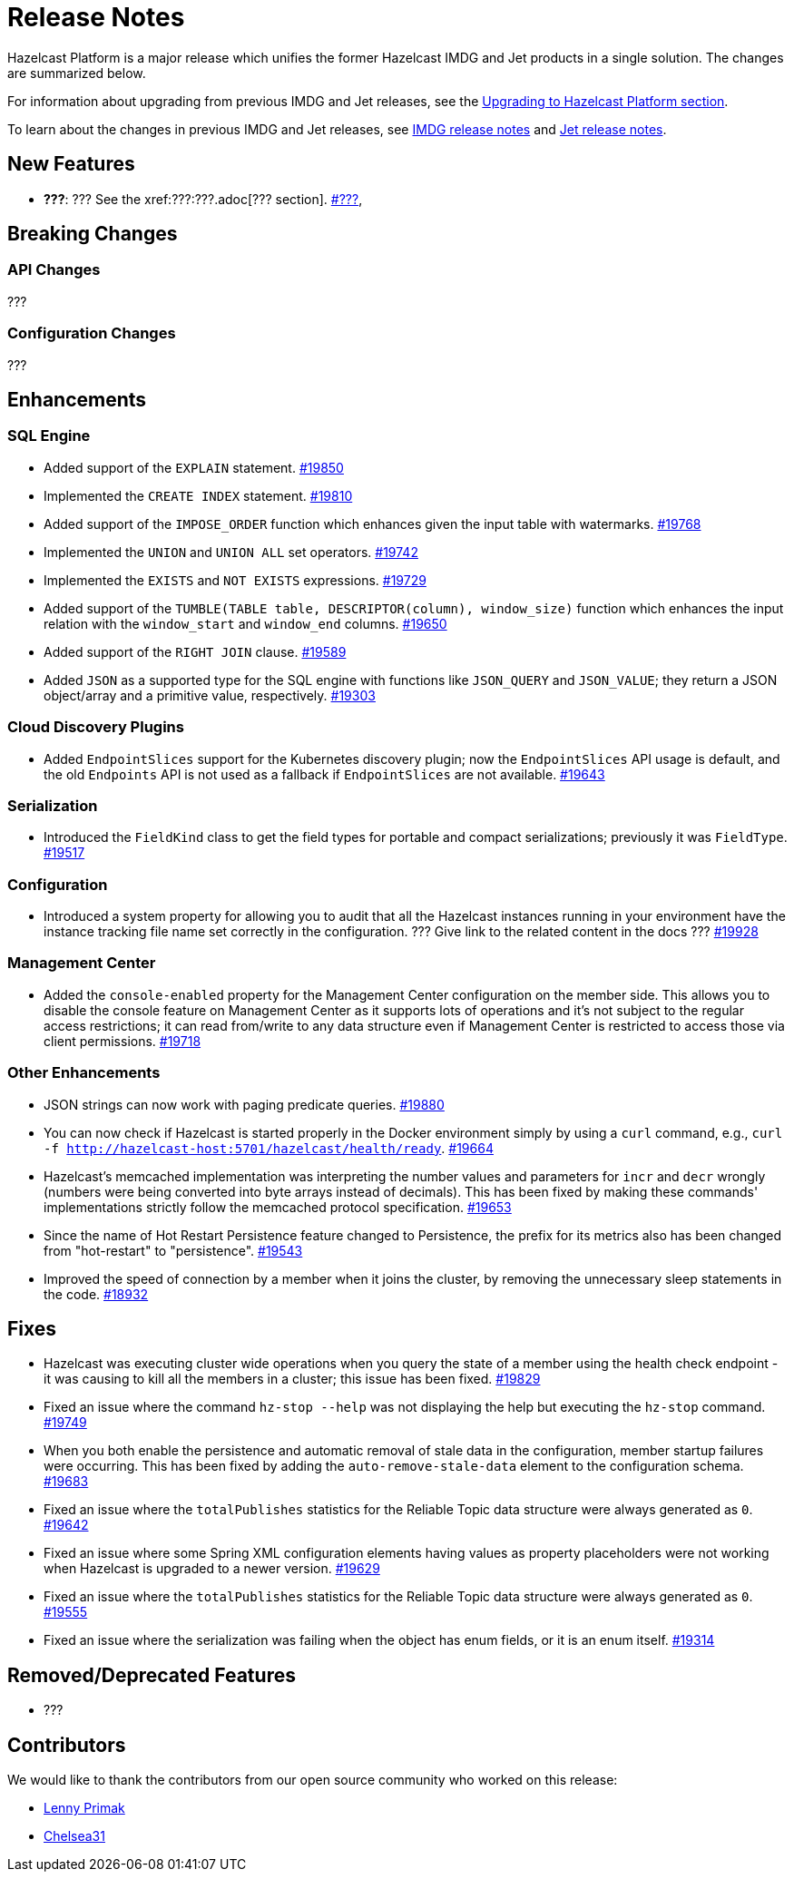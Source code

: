 = Release Notes

Hazelcast Platform is a major release which unifies
the former Hazelcast IMDG and Jet products in a
single solution. The changes are summarized below.

For information about upgrading from previous IMDG and Jet
releases, see the xref:migrate:upgrade.adoc[Upgrading to Hazelcast Platform section].

To learn about the changes in previous IMDG and Jet releases, see https://docs.hazelcast.org/docs/rn/[IMDG release notes] and
https://jet-start.sh/blog/[Jet release notes].

== New Features

* **???**: ???
See the xref:???:???.adoc[??? section].
https://github.com/hazelcast/hazelcast/pull/???[#???],

== Breaking Changes

=== API Changes

???

=== Configuration Changes

???

== Enhancements

=== SQL Engine

* Added support of the `EXPLAIN` statement.
https://github.com/hazelcast/hazelcast/pull/19850[#19850]
* Implemented the `CREATE INDEX` statement.
https://github.com/hazelcast/hazelcast/pull/19810[#19810]
* Added support of the `IMPOSE_ORDER` function which enhances given the input table with watermarks.
https://github.com/hazelcast/hazelcast/pull/19768[#19768]
* Implemented the `UNION` and `UNION ALL` set operators.
https://github.com/hazelcast/hazelcast/pull/19742[#19742]
* Implemented the `EXISTS` and `NOT EXISTS` expressions.
https://github.com/hazelcast/hazelcast/pull/19729[#19729]
* Added support of the `TUMBLE(TABLE table, DESCRIPTOR(column), window_size)` function which enhances
the input relation with the `window_start` and `window_end` columns.
https://github.com/hazelcast/hazelcast/pull/19650[#19650]
* Added support of the `RIGHT JOIN` clause.
https://github.com/hazelcast/hazelcast/pull/19589[#19589]
* Added `JSON` as a supported type for the SQL engine with functions like `JSON_QUERY` and `JSON_VALUE`;
they return a JSON object/array and a primitive value, respectively.
https://github.com/hazelcast/hazelcast/pull/19303[#19303]

=== Cloud Discovery Plugins

* Added `EndpointSlices` support for the Kubernetes discovery plugin; now the `EndpointSlices` API usage is default,
and the old `Endpoints` API is not used as a fallback if `EndpointSlices` are not available.
https://github.com/hazelcast/hazelcast/pull/19643[#19643]

=== Serialization

* Introduced the `FieldKind` class to get the field types for portable and compact serializations;
previously it was `FieldType`.
https://github.com/hazelcast/hazelcast/pull/19517[#19517]

=== Configuration

* Introduced a system property for allowing you to audit that all the Hazelcast instances
running in your environment have the instance tracking file name set correctly in the configuration.
??? Give link to the related content in the docs ???
https://github.com/hazelcast/hazelcast/pull/19928[#19928]

=== Management Center

* Added the `console-enabled` property for the Management Center configuration on the member side.
This allows you to disable the console feature on Management Center as it supports lots of operations and it's not subject
to the regular access restrictions; it can read from/write to any data structure even if Management Center is restricted
to access those via client permissions.
https://github.com/hazelcast/hazelcast/pull/19718[#19718]

=== Other Enhancements

* JSON strings can now work with paging predicate queries.
https://github.com/hazelcast/hazelcast/pull/19880[#19880] 
* You can now check if Hazelcast is started properly in the Docker environment simply by using
a `curl` command, e.g., `curl -f http://hazelcast-host:5701/hazelcast/health/ready`.
https://github.com/hazelcast/hazelcast/pull/19664[#19664]
* Hazelcast's memcached implementation was interpreting the number values and parameters
for `incr` and `decr` wrongly (numbers were being converted into byte arrays instead of decimals).
This has been fixed by making these commands' implementations strictly follow the
memcached protocol specification.
https://github.com/hazelcast/hazelcast/pull/19653[#19653]
* Since the name of Hot Restart Persistence feature changed to Persistence, the prefix for its
metrics also has been changed from "hot-restart" to "persistence".
https://github.com/hazelcast/hazelcast/pull/19543[#19543]
* Improved the speed of connection by a member when it joins the cluster, by removing the unnecessary
sleep statements in the code.
https://github.com/hazelcast/hazelcast/pull/18932[#18932]

== Fixes

* Hazelcast was executing cluster wide operations when you query the state of a member using the health
check endpoint - it was causing to kill all the members in a cluster; this issue has been fixed.
https://github.com/hazelcast/hazelcast/pull/19829[#19829]
* Fixed an issue where the command `hz-stop --help` was not displaying the help but executing
the `hz-stop` command.
https://github.com/hazelcast/hazelcast/pull/19749[#19749]
* When you both enable the persistence and automatic removal of stale data in the configuration,
member startup failures were occurring. This has been fixed by adding the `auto-remove-stale-data`
element to the configuration schema.
https://github.com/hazelcast/hazelcast/pull/19683[#19683]
* Fixed an issue where the `totalPublishes` statistics for the Reliable Topic data structure
were always generated as `0`.
https://github.com/hazelcast/hazelcast/pull/19642[#19642]
* Fixed an issue where some Spring XML configuration elements having values as property placeholders
were not working when Hazelcast is upgraded to a newer version.
https://github.com/hazelcast/hazelcast/pull/19629[#19629]
* Fixed an issue where the `totalPublishes` statistics for the Reliable Topic data structure
were always generated as `0`.
https://github.com/hazelcast/hazelcast/issues/19555[#19555]
* Fixed an issue where the serialization was failing when the object has enum fields, or it is an enum itself.
https://github.com/hazelcast/hazelcast/issues/19314[#19314]

== Removed/Deprecated Features

* ???

== Contributors

We would like to thank the contributors from our open source community
who worked on this release:

* https://github.com/lprimak[Lenny Primak]
* https://github.com/Chelsea31[Chelsea31]
